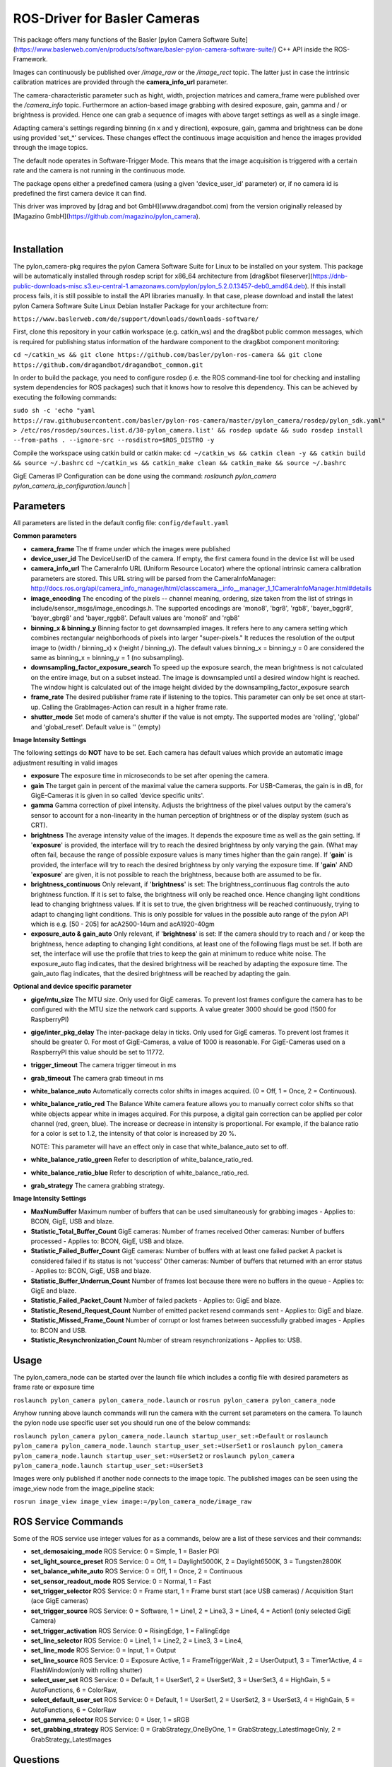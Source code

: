 ====
**ROS-Driver for Basler Cameras**
====

This package offers many functions of the Basler [pylon Camera Software Suite](https://www.baslerweb.com/en/products/software/basler-pylon-camera-software-suite/) C++ API inside the ROS-Framework.

Images can continuously be published over *\/image\_raw* or the *\/image\_rect* topic.
The latter just in case the intrinsic calibration matrices are provided through the **camera_info_url** parameter.

The camera-characteristic parameter such as hight, width, projection matrices and camera_frame were published over the *\/camera\_info* topic.
Furthermore an action-based image grabbing with desired exposure, gain, gamma and / or brightness is provided.
Hence one can grab a sequence of images with above target settings as well as a single image.

Adapting camera's settings regarding binning (in x and y direction), exposure, gain, gamma and brightness can be done using provided 'set_*' services.
These changes effect the continuous image acquisition and hence the images provided through the image topics.

The default node operates in Software-Trigger Mode.
This means that the image acquisition is triggered with a certain rate and the camera is not running in the continuous mode.

The package opens either a predefined camera (using a given 'device_user_id' parameter) or, if no camera id is predefined the first camera device it can find.

This driver was improved by [drag and bot GmbH](www.dragandbot.com) from the version originally released by [Magazino GmbH](https://github.com/magazino/pylon_camera).

|

******
**Installation**
******

The pylon_camera-pkg requires the pylon Camera Software Suite for Linux to be installed on your system. This package will be automatically installed through rosdep script for x86_64 architecture from [drag&bot fileserver](https://dnb-public-downloads-misc.s3.eu-central-1.amazonaws.com/pylon/pylon_5.2.0.13457-deb0_amd64.deb). If this install process fails, it is still possible to install the API libraries manually. In that case, please download and install the latest pylon Camera Software Suite Linux Debian Installer Package for your architecture from:

``https://www.baslerweb.com/de/support/downloads/downloads-software/``

First, clone this repository in your catkin workspace (e.g. catkin_ws) and the drag&bot public common messages, which is required for publishing status information of the hardware component to the drag&bot component monitoring:

``cd ~/catkin_ws && git clone https://github.com/basler/pylon-ros-camera && git clone https://github.com/dragandbot/dragandbot_common.git``

In order to build the package, you need to configure rosdep (i.e. the ROS command-line tool for checking and installing system dependencies for ROS packages) such that
it knows how to resolve this dependency. This can be achieved by executing the following commands:

``sudo sh -c 'echo "yaml https://raw.githubusercontent.com/basler/pylon-ros-camera/master/pylon_camera/rosdep/pylon_sdk.yaml" > /etc/ros/rosdep/sources.list.d/30-pylon_camera.list' && rosdep update && sudo rosdep install --from-paths . --ignore-src --rosdistro=$ROS_DISTRO -y``

Compile the workspace using catkin build or catkin make: 
``cd ~/catkin_ws && catkin clean -y && catkin build && source ~/.bashrc``
``cd ~/catkin_ws && catkin_make clean && catkin_make && source ~/.bashrc``

GigE Cameras IP Configuration can be done using the command: 
`roslaunch pylon_camera pylon_camera_ip_configuration.launch`
|

******
**Parameters**
******

All parameters are listed in the default config file:  ``config/default.yaml``

**Common parameters**

- **camera_frame**
  The tf frame under which the images were published

- **device_user_id**
  The DeviceUserID of the camera. If empty, the first camera found in the device list will be used

- **camera_info_url**
  The CameraInfo URL (Uniform Resource Locator) where the optional intrinsic camera calibration parameters are stored. This URL string will be parsed from the CameraInfoManager:
  http://docs.ros.org/api/camera_info_manager/html/classcamera__info__manager_1_1CameraInfoManager.html#details

- **image_encoding**
  The encoding of the pixels -- channel meaning, ordering, size taken from the list of strings in include/sensor_msgs/image_encodings.h. The supported encodings are 'mono8', 'bgr8', 'rgb8', 'bayer_bggr8', 'bayer_gbrg8' and 'bayer_rggb8'.
  Default values are 'mono8' and 'rgb8'

- **binning_x & binning_y**
  Binning factor to get downsampled images. It refers here to any camera setting which combines rectangular neighborhoods of pixels into larger "super-pixels." It reduces the resolution of the output image to (width / binning_x) x (height / binning_y). The default values binning_x = binning_y = 0 are considered the same as binning_x = binning_y = 1 (no subsampling).

- **downsampling_factor_exposure_search**
  To speed up the exposure search, the mean brightness is not calculated on the entire image, but on a subset instead. The image is downsampled until a desired window hight is reached. The window hight is calculated out of the image height divided by the downsampling_factor_exposure search

- **frame_rate**
  The desired publisher frame rate if listening to the topics. This parameter can only be set once at start-up. Calling the GrabImages-Action can result in a higher frame rate.

- **shutter_mode**
  Set mode of camera's shutter if the value is not empty. The supported modes are 'rolling', 'global' and 'global_reset'.
  Default value is '' (empty)

**Image Intensity Settings**

The following settings do **NOT** have to be set. Each camera has default values which provide an automatic image adjustment resulting in valid images

- **exposure**
  The exposure time in microseconds to be set after opening the camera.

- **gain**
  The target gain in percent of the maximal value the camera supports. For USB-Cameras, the gain is in dB, for GigE-Cameras it is given in so called 'device specific units'.

- **gamma**
  Gamma correction of pixel intensity. Adjusts the brightness of the pixel values output by the camera's sensor to account for a non-linearity in the human perception of brightness or of the display system (such as CRT).

- **brightness**
  The average intensity value of the images. It depends the exposure time as well as the gain setting. If '**exposure**' is provided, the interface will try to reach the desired brightness by only varying the gain. (What may often fail, because the range of possible exposure values is many times higher than the gain range). If '**gain**' is provided, the interface will try to reach the desired brightness by only varying the exposure time. If '**gain**' AND '**exposure**' are given, it is not possible to reach the brightness, because both are assumed to be fix.

- **brightness_continuous**
  Only relevant, if '**brightness**' is set: The brightness_continuous flag controls the auto brightness function. If it is set to false, the brightness will only be reached once. Hence changing light conditions lead to changing brightness values. If it is set to true, the given brightness will be reached continuously, trying to adapt to changing light conditions. This is only possible for values in the possible auto range of the pylon API which is e.g. [50 - 205] for acA2500-14um and acA1920-40gm

- **exposure_auto & gain_auto**
  Only relevant, if '**brightness**' is set: If the camera should try to reach and / or keep the brightness, hence adapting to changing light conditions, at least one of the following flags must be set. If both are set, the interface will use the profile that tries to keep the gain at minimum to reduce white noise. The exposure_auto flag indicates, that the desired brightness will be reached by adapting the exposure time. The gain_auto flag indicates, that the desired brightness will be reached by adapting the gain.

**Optional and device specific parameter**

- **gige/mtu_size**
  The MTU size. Only used for GigE cameras. To prevent lost frames configure the camera has to be configured with the MTU size the network card supports. A value greater 3000 should be good (1500 for RaspberryPI)

- **gige/inter_pkg_delay**
  The inter-package delay in ticks. Only used for GigE cameras. To prevent lost frames it should be greater 0. For most of GigE-Cameras, a value of 1000 is reasonable. For GigE-Cameras used on a RaspberryPI this value should be set to 11772.

- **trigger_timeout**
  The camera trigger timeout in ms

- **grab_timeout**
  The camera grab timeout in ms

- **white_balance_auto**
  Automatically corrects color shifts in images acquired. (0 = Off, 1 = Once, 2 = Continuous).

- **white_balance_ratio_red**
  The Balance White camera feature allows you to manually correct color shifts so that white objects appear white in images acquired.
  For this purpose, a digital gain correction can be applied per color channel (red, green, blue).
  The increase or decrease in intensity is proportional. For example, if the balance ratio for a color is set to 1.2, the intensity of that color is increased by 20 %.

  NOTE: This parameter will have an effect only in case that white_balance_auto set to off.

- **white_balance_ratio_green**
  Refer to description of white_balance_ratio_red.

- **white_balance_ratio_blue**
  Refer to description of white_balance_ratio_red.

- **grab_strategy**
  The camera grabbing strategy.

**Image Intensity Settings**

- **MaxNumBuffer**
  Maximum number of buffers that can be used simultaneously for grabbing images - Applies to: BCON, GigE, USB and blaze.

- **Statistic_Total_Buffer_Count**
  GigE cameras: Number of frames received Other cameras: Number of buffers processed - Applies to: BCON, GigE, USB and blaze.

- **Statistic_Failed_Buffer_Count**
  GigE cameras: Number of buffers with at least one failed packet A packet is considered failed if its status is not 'success' Other cameras: Number of buffers that returned with an error status - Applies to: BCON, GigE, USB and blaze.

- **Statistic_Buffer_Underrun_Count**
  Number of frames lost because there were no buffers in the queue - Applies to: GigE and blaze.

- **Statistic_Failed_Packet_Count**
  Number of failed packets - Applies to: GigE and blaze. 

- **Statistic_Resend_Request_Count**
  Number of emitted packet resend commands sent - Applies to: GigE and blaze.

- **Statistic_Missed_Frame_Count**
  Number of corrupt or lost frames between successfully grabbed images - Applies to: BCON and USB.

- **Statistic_Resynchronization_Count**
  Number of stream resynchronizations - Applies to: USB.

******
**Usage**
******

The pylon_camera_node can be started over the launch file which includes a config file with desired parameters as frame rate or exposure time

``roslaunch pylon_camera pylon_camera_node.launch``     or     ``rosrun pylon_camera pylon_camera_node``

Anyhow running above launch commands will run the camera with the current set parameters on the camera. To launch the pylon node use specific user set you should run one of the below commands:

``roslaunch pylon_camera pylon_camera_node.launch startup_user_set:=Default``  or ``roslaunch pylon_camera pylon_camera_node.launch startup_user_set:=UserSet1`` or ``roslaunch pylon_camera pylon_camera_node.launch startup_user_set:=UserSet2`` or ``roslaunch pylon_camera pylon_camera_node.launch startup_user_set:=UserSet3``

Images were only published if another node connects to the image topic. The published images can be seen using the image_view node from the image_pipeline stack:

``rosrun image_view image_view image:=/pylon_camera_node/image_raw``


******
**ROS Service Commands**
******

Some of the ROS service use integer values for as a commands, below are a list of these services and their commands:

- **set_demosaicing_mode** ROS Service: 0 = Simple, 1 = Basler PGI

- **set_light_source_preset** ROS Service: 0 = Off, 1 = Daylight5000K, 2 = Daylight6500K, 3 = Tungsten2800K

- **set_balance_white_auto** ROS Service: 0 = Off, 1 = Once, 2 = Continuous

- **set_sensor_readout_mode** ROS Service: 0 = Normal, 1 = Fast

- **set_trigger_selector** ROS Service: 0 = Frame start, 1 = Frame burst start (ace USB cameras) / Acquisition Start (ace GigE cameras)

- **set_trigger_source** ROS Service: 0 = Software, 1 = Line1, 2 = Line3, 3 = Line4, 4 = Action1 (only selected GigE Camera)

- **set_trigger_activation** ROS Service: 0 = RisingEdge, 1 = FallingEdge

- **set_line_selector** ROS Service: 0 = Line1, 1 = Line2, 2 = Line3, 3 = Line4, 

- **set_line_mode** ROS Service: 0 = Input, 1 = Output

- **set_line_source** ROS Service: 0 = Exposure Active, 1 = FrameTriggerWait , 2 = UserOutput1, 3 = Timer1Active, 4 = FlashWindow(only with rolling shutter)

- **select_user_set** ROS Service: 0 = Default, 1 = UserSet1, 2 = UserSet2, 3 = UserSet3, 4 = HighGain, 5 = AutoFunctions, 6 = ColorRaw, 

- **select_default_user_set** ROS Service: 0 = Default, 1 = UserSet1, 2 = UserSet2, 3 = UserSet3, 4 = HighGain, 5 = AutoFunctions, 6 = ColorRaw

- **set_gamma_selector**  ROS Service: 0 = User, 1 = sRGB

- **set_grabbing_strategy**  ROS Service: 0 = GrabStrategy_OneByOne, 1 = GrabStrategy_LatestImageOnly, 2 = GrabStrategy_LatestImages

******
**Questions**
******

Please provide your questions via http://answers.ros.org/questions/ and tag them with **pylon_camera**
